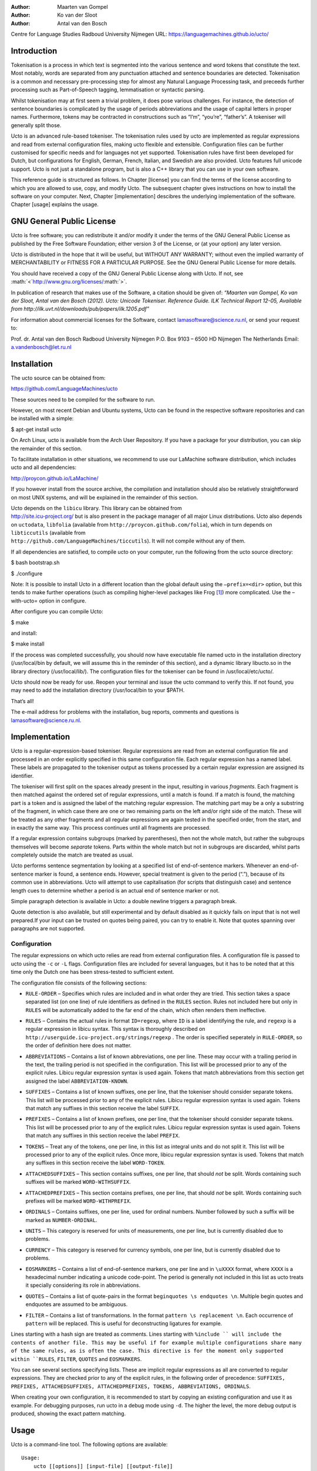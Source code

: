 :Author: Maarten van Gompel
:Author: Ko van der Sloot
:Author: Antal van den Bosch
Centre for Language Studies
Radboud University Nijmegen
URL: https://languagemachines.github.io/ucto/

.. role:: math(raw)
   :format: html latex
..

.. role:: raw-latex(raw)
   :format: latex
..

Introduction
============

Tokenisation is a process in which text is segmented into the various
sentence and word tokens that constitute the text. Most notably, words
are separated from any punctuation attached and sentence boundaries are
detected. Tokenisation is a common and necessary pre-processing step for
almost any Natural Language Processing task, and preceeds further
processing such as Part-of-Speech tagging, lemmatisation or syntactic
parsing.

Whilst tokenisation may at first seem a trivial problem, it does pose
various challenges. For instance, the detection of sentence boundaries
is complicated by the usage of periods abbreviations and the usage of
capital letters in proper names. Furthermore, tokens may be contracted
in constructions such as “I’m”, “you’re”, “father’s”. A tokeniser will
generally split those.

Ucto is an advanced rule-based tokeniser. The tokenisation rules used by
ucto are implemented as regular expressions and read from external
configuration files, making ucto flexible and extensible. Configuration
files can be further customised for specific needs and for languages not
yet supported. Tokenisation rules have first been developed for Dutch,
but configurations for English, German, French, Italian, and Swedish are
also provided. Ucto features full unicode support. Ucto is not just a
standalone program, but is also a C++ library that you can use in your
own software.

This reference guide is structured as follows. In Chapter [license] you
can find the terms of the license according to which you are allowed to
use, copy, and modify Ucto. The subsequent chapter gives instructions on
how to install the software on your computer. Next,
Chapter [implementation] descibres the underlying implementation of the
software. Chapter [usage] explains the usage.

GNU General Public License
==========================

Ucto is free software; you can redistribute it and/or modify it under
the terms of the GNU General Public License as published by the Free
Software Foundation; either version 3 of the License, or (at your
option) any later version.

Ucto is distributed in the hope that it will be useful, but WITHOUT ANY
WARRANTY; without even the implied warranty of MERCHANTABILITY or
FITNESS FOR A PARTICULAR PURPOSE. See the GNU General Public License for
more details.

You should have received a copy of the GNU General Public License along
with Ucto. If not, see
:math:`<`\ http://www.gnu.org/licenses/\ :math:`>`.

In publication of research that makes use of the Software, a citation
should be given of: *“Maarten van Gompel, Ko van der Sloot, Antal van
den Bosch (2012). Ucto: Unicode Tokeniser. Reference Guide. ILK
Technical Report 12-05,
Available from http://ilk.uvt.nl/downloads/pub/papers/ilk.1205.pdf”*

For information about commercial licenses for the Software, contact
lamasoftware@science.ru.nl, or send your request to:

Prof. dr. Antal van den Bosch
Radboud University Nijmegen
P.O. Box 9103 – 6500 HD Nijmegen
The Netherlands
Email: a.vandenbosch@let.ru.nl

Installation
============

The ucto source can be obtained from:

https://github.com/LanguageMachines/ucto

These sources need to be compiled for the software to run.

However, on most recent Debian and Ubuntu systems, Ucto can be found in
the respective software repositories and can be installed with a simple:

$ apt-get install ucto

On Arch Linux, ucto is available from the Arch User Repository. If you
have a package for your distribution, you can skip the remainder of this
section.

To facilitate installation in other situations, we recommend to use our
LaMachine software distribution, which includes ucto and all
dependencies:

http://proycon.github.io/LaMachine/

If you however install from the source archive, the compilation and
installation should also be relatively straightforward on most UNIX
systems, and will be explained in the remainder of this section.

| Ucto depends on the ``libicu`` library. This library can be obtained
  from
| http://site.icu-project.org/ but is also present in the package
  manager of all major Linux distributions. Ucto also depends on
  ``uctodata``, ``libfolia`` (available from
  ``http://proycon.github.com/folia``), which in turn depends on
  ``libticcutils`` (available from
| ``http://github.com/LanguageMachines/ticcutils``). It will not compile
  without any of them.

If all dependencies are satisfied, to compile ucto on your computer, run
the following from the ucto source directory:

$ bash bootstrap.sh

$ ./configure

Note: It is possible to install Ucto in a different location than the
global default using the ``–prefix=<dir>`` option, but this tends to
make further operations (such as compiling higher-level packages like
Frog [1]_) more complicated. Use the –with-ucto= option in configure.

After configure you can compile Ucto:

$ make

and install:

$ make install

If the process was completed successfully, you should now have
executable file named ucto in the installation directory (/usr/local/bin
by default, we will assume this in the reminder of this section), and a
dynamic library libucto.so in the library directory (/usr/local/lib/).
The configuration files for the tokeniser can be found in
/usr/local/etc/ucto/.

Ucto should now be ready for use. Reopen your terminal and issue the
ucto command to verify this. If not found, you may need to add the
installation directory (/usr/local/bin to your $PATH.

That’s all!

The e-mail address for problems with the installation, bug reports,
comments and questions is lamasoftware@science.ru.nl.

Implementation
==============

Ucto is a regular-expression-based tokeniser. Regular expressions are
read from an external configuration file and processed in an order
explicitly specified in this same configuration file. Each regular
expression has a named label. These labels are propagated to the
tokeniser output as tokens processed by a certain regular expression are
assigned its identifier.

The tokeniser will first split on the spaces already present in the
input, resulting in various *fragments*. Each fragment is then matched
against the ordered set of regular expressions, until a match is found.
If a match is found, the matching part is a token and is assigned the
label of the matching regular expression. The matching part may be a
only a substring of the fragment, in which case there are one or two
remaining parts on the left and/or right side of the match. These will
be treated as any other fragments and all regular expressions are again
tested in the specified order, from the start, and in exactly the same
way. This process continues until all fragments are processed.

If a regular expression contains subgroups (marked by parentheses), then
not the whole match, but rather the subgroups themselves will become
*separate* tokens. Parts within the whole match but not in subgroups are
discarded, whilst parts completely outside the match are treated as
usual.

Ucto performs sentence segmentation by looking at a specified list of
end-of-sentence markers. Whenever an end-of-sentence marker is found, a
sentence ends. However, special treatment is given to the period (“.”),
because of its common use in abbreviations. Ucto will attempt to use
capitalisation (for scripts that distinguish case) and sentence length
cues to determine whether a period is an actual end of sentence marker
or not.

Simple paragraph detection is available in Ucto: a double newline
triggers a paragraph break.

Quote detection is also available, but still experimental and by default
disabled as it quickly fails on input that is not well prepared.If your
input can be trusted on quotes being paired, you can try to enable it.
Note that quotes spanning over paragraphs are not supported.

Configuration
-------------

The regular expressions on which ucto relies are read from external
configuration files. A configuration file is passed to ucto using the
``-c`` or ``-L`` flags. Configuration files are included for several
languages, but it has to be noted that at this time only the Dutch one
has been stress-tested to sufficient extent.

The configuration file consists of the following sections:

-  ``RULE-ORDER`` – Specifies which rules are included and in what order
   they are tried. This section takes a space separated list (on one
   line) of rule identifiers as defined in the ``RULES`` section. Rules
   not included here but only in ``RULES`` will be automatically added
   to the far end of the chain, which often renders them ineffective.

-  | ``RULES`` – Contains the actual rules in format ``ID=regexp``,
     where ``ID`` is a label identifying the rule, and ``regexp`` is a
     regular expression in libicu syntax. This syntax is thoroughly
     described on
   | ``http://userguide.icu-project.org/strings/regexp`` . The order is
     specified seperately in ``RULE-ORDER``, so the order of definition
     here does not matter.

-  ``ABBREVIATIONS`` – Contains a list of known abbreviations, one per
   line. These may occur with a trailing period in the text, the
   trailing period is not specified in the configuration. This list will
   be processed prior to any of the explicit rules. Libicu regular
   expression syntax is used again. Tokens that match abbreviations from
   this section get assigned the label ``ABBREVIATION-KNOWN``.

-  ``SUFFIXES`` – Contains a list of known suffixes, one per line, that
   the tokeniser should consider separate tokens. This list will be
   processed prior to any of the explicit rules. Libicu regular
   expression syntax is used again. Tokens that match any suffixes in
   this section receive the label ``SUFFIX``.

-  ``PREFIXES`` – Contains a list of known prefixes, one per line, that
   the tokeniser should consider separate tokens. This list will be
   processed prior to any of the explicit rules. Libicu regular
   expression syntax is used again. Tokens that match any suffixes in
   this section receive the label ``PREFIX``.

-  ``TOKENS`` – Treat any of the tokens, one per line, in this list as
   integral units and do not split it. This list will be processed prior
   to any of the explicit rules. Once more, libicu regular expression
   syntax is used. Tokens that match any suffixes in this section
   receive the label ``WORD-TOKEN``.

-  ``ATTACHEDSUFFIXES`` – This section contains suffixes, one per line,
   that should *not* be split. Words containing such suffixes will be
   marked ``WORD-WITHSUFFIX``.

-  ``ATTACHEDPREFIXES`` – This section contains prefixes, one per line,
   that should *not* be split. Words containing such prefixes will be
   marked ``WORD-WITHPREFIX``.

-  ``ORDINALS`` – Contains suffixes, one per line, used for ordinal
   numbers. Number followed by such a suffix will be marked as
   ``NUMBER-ORDINAL``.

-  ``UNITS`` – This category is reserved for units of measurements, one
   per line, but is currently disabled due to problems.

-  ``CURRENCY`` – This category is reserved for currency symbols, one
   per line, but is currently disabled due to problems.

-  ``EOSMARKERS`` – Contains a list of end-of-sentence markers, one per
   line and in ``\uXXXX`` format, where ``XXXX`` is a hexadecimal number
   indicating a unicode code-point. The period is generally not included
   in this list as ucto treats it specially considering its role in
   abbreviations.

-  ``QUOTES`` – Contains a list of quote-pairs in the format
   ``beginquotes \s endquotes \n``. Multiple begin quotes and endquotes
   are assumed to be ambiguous.

-  ``FILTER`` – Contains a list of transformations. In the format
   ``pattern \s replacement \n``. Each occurrence of ``pattern`` will be
   replaced. This is useful for deconstructing ligatures for example.

Lines starting with a hash sign are treated as comments. Lines starting
with ``%include `` will include the contents of another file. This may
be useful if for example multiple configurations share many of the same
rules, as is often the case. This directive is for the moment only
supported within ``RULES``, ``FILTER``, ``QUOTES`` and ``EOSMARKERS``.

You can see several sections specifying lists. These are implicit
regular expressions as all are converted to regular expressions. They
are checked prior to any of the explicit rules, in the following order
of precedence:
``SUFFIXES, PREFIXES, ATTACHEDSUFFIXES, ATTACHEDPREFIXES, TOKENS, ABBREVIATIONS, ORDINALS``.

When creating your own configuration, it is recommended to start by
copying an existing configuration and use it as example. For debugging
purposes, run ucto in a debug mode using ``-d``. The higher the level,
the more debug output is produced, showing the exact pattern matching.

Usage
=====

Ucto is a command-line tool. The following options are available:

::

    Usage:
        ucto [[options]] [input-file] [[output-file]]
    Options:
        -c <configfile> - Explicitly specify a configuration file
        -d <value>      - set debug level
        -e <string>     - set input encoding (default UTF8)
        -N <string>     - set output normalization (default NFC)
        -f              - Disable filtering of special characters
        -L <language>   - Automatically selects a configuration file
                          by language code
        -l              - Convert to all lowercase
        -u              - Convert to all uppercase
        -n              - One sentence per line (output)
        -m              - One sentence per line (input)
        -v              - Verbose mode
        -s <string>     - End-of-Sentence marker (default: <utt>)
        --passthru      - Don't tokenize, but perform input decoding
                          and simple token role detection
        -P              - Disable paragraph detection
        -S              - Disable sentence detection!
        -Q              - Enable quote detection (experimental)
        -V              - Show version information
        -F              - Input file is in FoLiA XML. All untokenised
                          sentences will be tokenised.
        -X              - Output FoLiA XML, use the Document ID
                          specified with --id=
        --id <DocID>    - use the specified Document ID to label
                          the FoLia doc.
                          (-x and -F disable usage of
                          most other options: -nulPQVsS)

Ucto has two input formats and three output formats. It can take either
an untokenised plain text UTF-8 as input, or a FoLiA XML document with
untokenised sentences. If the latter is the case, the ``-F`` flag should
be added.

Output by default is to standard error output in a simplistic format
which will simply show all of the tokens and places a ``<utt>`` symbol
where sentence boundaries are detected. Consider the following
untokenised input text: *Mr. John Doe goes to the pet store. He sees a
cute rabbit, falls in love, and buys it. They lived happily ever
after.*, and observe the output in the example below.

We save the file to ``/tmp/input.txt`` and we run ucto on it. The
``-L eng`` option sets the language to English and loads the English
configuration for ucto. Instead of ``-L``, which is nothing more than a
convenient shortcut, we could also use ``-c`` and point to the full path
of the configuration file.

::

    $ ucto -L eng /tmp/input.txt
    configfile = tokconfig-eng
    inputfile = /tmp/input.txt
    outputfile =
    Initiating tokeniser...
    Mr. John Doe goes to the pet store . <utt> He sees a cute rabbit , falls
    in love , and buys it . <utt> They lived happily ever after . <utt>

Alternatively, you can use the ``-n`` option to output each sentence on
a separate line, instead of using the ``<utt>`` symbol:

::

    $ ucto -L eng -n /tmp/input.txt
    configfile = tokconfig-eng
    inputfile = /tmp/input.txt
    outputfile =
    Initiating tokeniser...
    Mr. John Doe goes to the pet store .
    He sees a cute rabbit , falls in love , and buys it .
    They lived happily ever after .

To output to an output file instead of standard output, we would invoke
ucto as follows:

::

    $ ucto -L eng /tmp/input.txt /tmp/output.txt

This simplest form of output does not show all of the information ucto
has on the tokens. For a more verbose view, add the ``-v`` option:

::

    $ ucto -L eng -v /tmp/input.txt
    configfile = tokconfig-eng
    inputfile = /tmp/input.txt
    outputfile =
    Initiating tokeniser...
    Mr. ABBREVIATION-KNOWN  BEGINOFSENTENCE NEWPARAGRAPH
    John    WORD
    Doe WORD
    goes    WORD
    to  WORD
    the WORD
    pet WORD
    store   WORD    NOSPACE
    .   PUNCTUATION ENDOFSENTENCE

    He  WORD    BEGINOFSENTENCE
    sees    WORD
    a   WORD
    cute    WORD
    rabbit  WORD    NOSPACE
    ,   PUNCTUATION
    falls   WORD
    in  WORD
    love    WORD    NOSPACE
    ,   PUNCTUATION
    and WORD
    buys    WORD
    it  WORD    NOSPACE
    .   PUNCTUATION ENDOFSENTENCE

    They    WORD    BEGINOFSENTENCE
    lived   WORD
    happily WORD
    ever    WORD
    after   WORD    NOSPACE
    .   PUNCTUATION ENDOFSENTENCE

As you see, this outputs the token types (the matching regular
expressions) and roles such as ``BEGINOFSENTENCE``, ``ENDOFSENTENCE``,
``NEWPARAGRAPH``, ``BEGINQUOTE``, ``ENDQUOTE``, ``NOSPACE``.

For further processing of your file in a natural language processing
pipeline, or when releasing a corpus. It is recommended to make use of
the FoLiA XML format :raw-latex:`\cite{FOLIA}`  [2]_. FoLiA is a format
for linguistic annotation supporting a wide variety of annotation types.
FoLiA XML output is enabled by specifying the ``-X`` flag. An ID for the
FoLiA document can be specified using the ``–id=`` flag.

::

    $ ucto -L eng -v -X --id=example /tmp/input.txt
    configfile = tokconfig-eng
    inputfile = /tmp/input.txt
    outputfile =
    Initiating tokeniser...
    <?xml version="1.0" encoding="UTF-8"?>
    <?xml-stylesheet type="text/xsl" href="folia.xsl"?>
    <FoLiA xmlns:xlink="http://www.w3.org/1999/xlink"
      xmlns="http://ilk.uvt.nl/folia" xml:id="example" generator="libfolia-v0.10">
      <metadata type="native">
        <annotations>
          <token-annotation annotator="ucto" annotatortype="auto" set="tokconfig-en"/>
        </annotations>
      </metadata>
      <text xml:id="example.text">
        <p xml:id="example.p.1">
          <s xml:id="example.p.1.s.1">
            <w xml:id="example.p.1.s.1.w.1" class="ABBREVIATION-KNOWN">
              <t>Mr.</t>
            </w>
            <w xml:id="example.p.1.s.1.w.2" class="WORD">
              <t>John</t>
            </w>
            <w xml:id="example.p.1.s.1.w.3" class="WORD">
              <t>Doe</t>
            </w>
            <w xml:id="example.p.1.s.1.w.4" class="WORD">
              <t>goes</t>
            </w>
            <w xml:id="example.p.1.s.1.w.5" class="WORD">
              <t>to</t>
            </w>
            <w xml:id="example.p.1.s.1.w.6" class="WORD">
              <t>the</t>
            </w>
            <w xml:id="example.p.1.s.1.w.7" class="WORD">
              <t>pet</t>
            </w>
            <w xml:id="example.p.1.s.1.w.8" class="WORD" space="no">
              <t>store</t>
            </w>
            <w xml:id="example.p.1.s.1.w.9" class="PUNCTUATION">
              <t>.</t>
            </w>
          </s>
          <s xml:id="example.p.1.s.2">
            <w xml:id="example.p.1.s.2.w.1" class="WORD">
              <t>He</t>
            </w>
            <w xml:id="example.p.1.s.2.w.2" class="WORD">
              <t>sees</t>
            </w>
            <w xml:id="example.p.1.s.2.w.3" class="WORD">
              <t>a</t>
            </w>
            <w xml:id="example.p.1.s.2.w.4" class="WORD">
              <t>cute</t>
            </w>
            <w xml:id="example.p.1.s.2.w.5" class="WORD" space="no">
              <t>rabbit</t>
            </w>
            <w xml:id="example.p.1.s.2.w.6" class="PUNCTUATION">
              <t>,</t>
            </w>
            <w xml:id="example.p.1.s.2.w.7" class="WORD">
              <t>falls</t>
            </w>
            <w xml:id="example.p.1.s.2.w.8" class="WORD">
              <t>in</t>
            </w>
            <w xml:id="example.p.1.s.2.w.9" class="WORD" space="no">
              <t>love</t>
            </w>
            <w xml:id="example.p.1.s.2.w.10" class="PUNCTUATION">
              <t>,</t>
            </w>
            <w xml:id="example.p.1.s.2.w.11" class="WORD">
              <t>and</t>
            </w>
            <w xml:id="example.p.1.s.2.w.12" class="WORD">
              <t>buys</t>
            </w>
            <w xml:id="example.p.1.s.2.w.13" class="WORD" space="no">
              <t>it</t>
            </w>
            <w xml:id="example.p.1.s.2.w.14" class="PUNCTUATION">
              <t>.</t>
            </w>
          </s>
          <s xml:id="example.p.1.s.3">
            <w xml:id="example.p.1.s.3.w.1" class="WORD">
              <t>They</t>
            </w>
            <w xml:id="example.p.1.s.3.w.2" class="WORD">
              <t>lived</t>
            </w>
            <w xml:id="example.p.1.s.3.w.3" class="WORD">
              <t>happily</t>
            </w>
            <w xml:id="example.p.1.s.3.w.4" class="WORD">
              <t>ever</t>
            </w>
            <w xml:id="example.p.1.s.3.w.5" class="WORD" space="no">
              <t>after</t>
            </w>
            <w xml:id="example.p.1.s.3.w.6" class="PUNCTUATION">
              <t>.</t>
            </w>
          </s>
        </p>
      </text>
    </FoLiA>

Ucto can also take FoLiA XML documents with untokenised sentences as
input, using the ``-F`` option.

.. [1]
   http://ilk.uvt.nl/frog

.. [2]
   See also: http://proycon.github.com/folia
